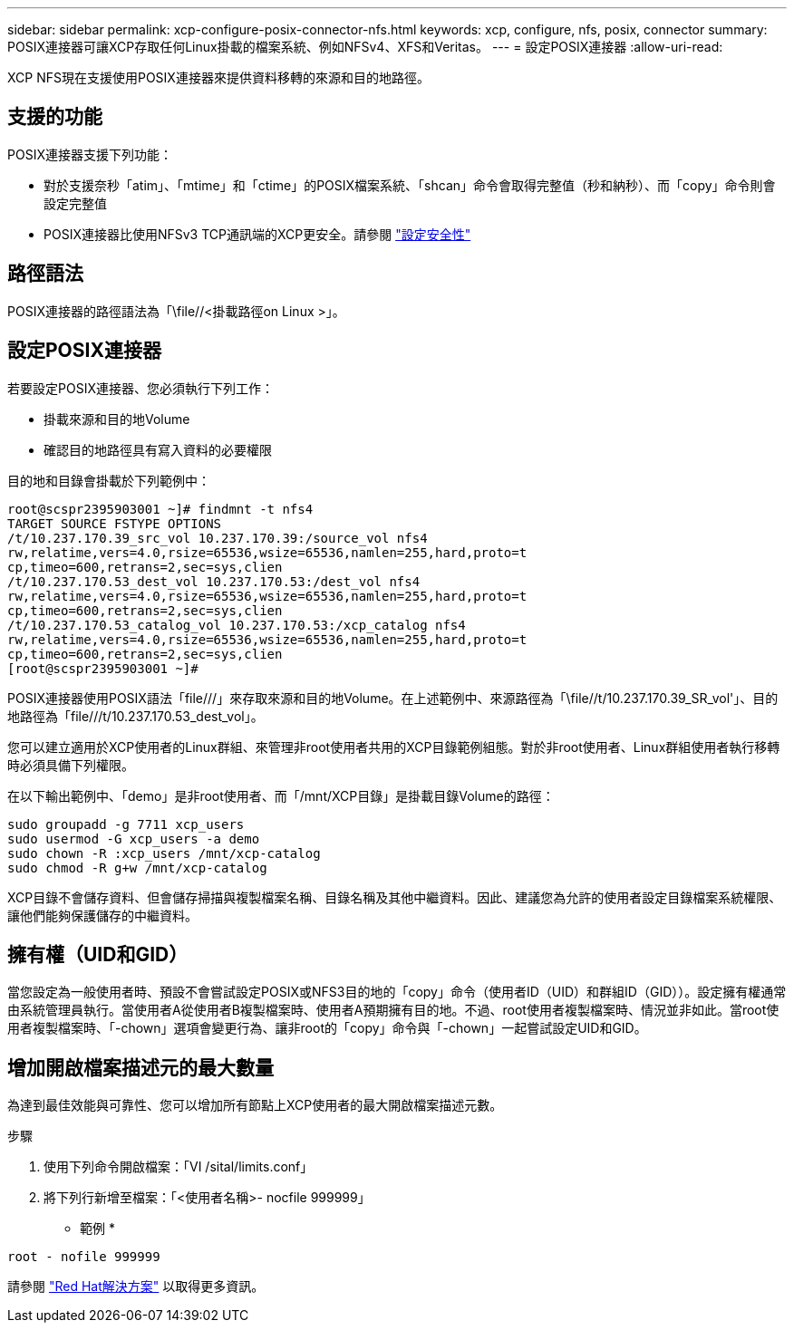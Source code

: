 ---
sidebar: sidebar 
permalink: xcp-configure-posix-connector-nfs.html 
keywords: xcp, configure, nfs, posix, connector 
summary: POSIX連接器可讓XCP存取任何Linux掛載的檔案系統、例如NFSv4、XFS和Veritas。 
---
= 設定POSIX連接器
:allow-uri-read: 


[role="lead"]
XCP NFS現在支援使用POSIX連接器來提供資料移轉的來源和目的地路徑。



== 支援的功能

POSIX連接器支援下列功能：

* 對於支援奈秒「atim」、「mtime」和「ctime」的POSIX檔案系統、「shcan」命令會取得完整值（秒和納秒）、而「copy」命令則會設定完整值
* POSIX連接器比使用NFSv3 TCP通訊端的XCP更安全。請參閱 link:xcp-configure-security-nfs.html["設定安全性"]




== 路徑語法

POSIX連接器的路徑語法為「\file//<掛載路徑on Linux >」。



== 設定POSIX連接器

若要設定POSIX連接器、您必須執行下列工作：

* 掛載來源和目的地Volume
* 確認目的地路徑具有寫入資料的必要權限


目的地和目錄會掛載於下列範例中：

[listing]
----
root@scspr2395903001 ~]# findmnt -t nfs4
TARGET SOURCE FSTYPE OPTIONS
/t/10.237.170.39_src_vol 10.237.170.39:/source_vol nfs4
rw,relatime,vers=4.0,rsize=65536,wsize=65536,namlen=255,hard,proto=t
cp,timeo=600,retrans=2,sec=sys,clien
/t/10.237.170.53_dest_vol 10.237.170.53:/dest_vol nfs4
rw,relatime,vers=4.0,rsize=65536,wsize=65536,namlen=255,hard,proto=t
cp,timeo=600,retrans=2,sec=sys,clien
/t/10.237.170.53_catalog_vol 10.237.170.53:/xcp_catalog nfs4
rw,relatime,vers=4.0,rsize=65536,wsize=65536,namlen=255,hard,proto=t
cp,timeo=600,retrans=2,sec=sys,clien
[root@scspr2395903001 ~]#
----
POSIX連接器使用POSIX語法「file///」來存取來源和目的地Volume。在上述範例中、來源路徑為「\file//t/10.237.170.39_SR_vol'」、目的地路徑為「file///t/10.237.170.53_dest_vol」。

您可以建立適用於XCP使用者的Linux群組、來管理非root使用者共用的XCP目錄範例組態。對於非root使用者、Linux群組使用者執行移轉時必須具備下列權限。

在以下輸出範例中、「demo」是非root使用者、而「/mnt/XCP目錄」是掛載目錄Volume的路徑：

[listing]
----
sudo groupadd -g 7711 xcp_users
sudo usermod -G xcp_users -a demo
sudo chown -R :xcp_users /mnt/xcp-catalog
sudo chmod -R g+w /mnt/xcp-catalog
----
XCP目錄不會儲存資料、但會儲存掃描與複製檔案名稱、目錄名稱及其他中繼資料。因此、建議您為允許的使用者設定目錄檔案系統權限、讓他們能夠保護儲存的中繼資料。



== 擁有權（UID和GID）

當您設定為一般使用者時、預設不會嘗試設定POSIX或NFS3目的地的「copy」命令（使用者ID（UID）和群組ID（GID））。設定擁有權通常由系統管理員執行。當使用者A從使用者B複製檔案時、使用者A預期擁有目的地。不過、root使用者複製檔案時、情況並非如此。當root使用者複製檔案時、「-chown」選項會變更行為、讓非root的「copy」命令與「-chown」一起嘗試設定UID和GID。



== 增加開啟檔案描述元的最大數量

為達到最佳效能與可靠性、您可以增加所有節點上XCP使用者的最大開啟檔案描述元數。

.步驟
. 使用下列命令開啟檔案：「VI /sital/limits.conf」
. 將下列行新增至檔案：「<使用者名稱>- nocfile 999999」


* 範例 *

[listing]
----
root - nofile 999999
----
請參閱 link:https://access.redhat.com/solutions/61334^["Red Hat解決方案"] 以取得更多資訊。
